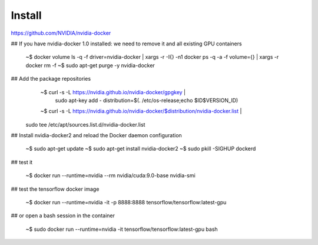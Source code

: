 Install
=========


https://github.com/NVIDIA/nvidia-docker


## If you have nvidia-docker 1.0 installed: we need to remove it and all existing GPU containers

   ~$ docker volume ls -q -f driver=nvidia-docker | xargs -r -I{} -n1 docker ps -q -a -f volume={} | xargs -r docker rm -f
   ~$ sudo apt-get purge -y nvidia-docker

## Add the package repositories
   ~$ curl -s -L https://nvidia.github.io/nvidia-docker/gpgkey | \
      sudo apt-key add -
      distribution=$(. /etc/os-release;echo $ID$VERSION_ID)

   ~$ curl -s -L https://nvidia.github.io/nvidia-docker/$distribution/nvidia-docker.list | \
  sudo tee /etc/apt/sources.list.d/nvidia-docker.list

## Install nvidia-docker2 and reload the Docker daemon configuration

  ~$ sudo apt-get update
  ~$ sudo apt-get install nvidia-docker2
  ~$ sudo pkill -SIGHUP dockerd

## test it

   ~$ docker run --runtime=nvidia --rm nvidia/cuda:9.0-base nvidia-smi

## test the tensorflow docker image

   ~$ docker run --runtime=nvidia -it -p 8888:8888 tensorflow/tensorflow:latest-gpu

## or open a bash session in the container

   ~$ sudo docker run --runtime=nvidia -it tensorflow/tensorflow:latest-gpu bash


